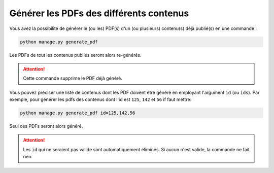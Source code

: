 ========================================
Générer les PDFs des différents contenus
========================================

Vous avez la possibilité de générer le (ou les) PDF(s) d'un (ou plusieurs) contenu(s) déjà publié(s) en une commande :

.. sourcecode:: bash

    python manage.py generate_pdf

Les PDFs de tout les contenus publiés seront alors re-générés.

.. attention::

    Cette commande supprime le PDF déjà généré.

Vous pouvez préciser une liste de contenus dont les PDF doivent être généré en employant l'argument ``id`` (ou ``ids``). Par exemple, pour générer les pdfs des contenus dont l'id est ``125``, ``142`` et ``56`` if faut mettre:

.. sourcecode:: bash

    python manage.py generate_pdf id=125,142,56

Seul ces PDFs seront alors généré.

.. attention::

    Les ``id`` qui ne seraient pas valide sont automatiquement éliminés. Si aucun n'est valide, la commande ne fait rien.

